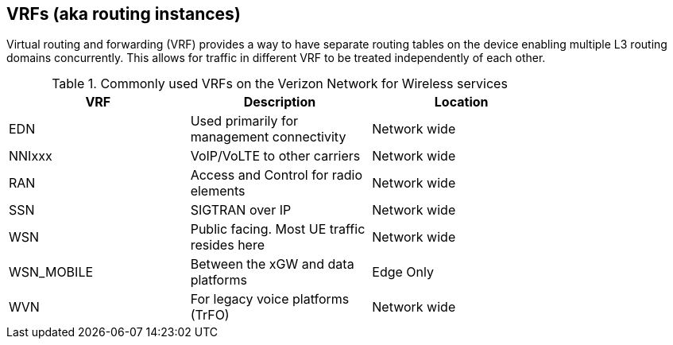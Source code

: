[id="cnf-best-practices-vrfs-aka-routing-instances"]
== VRFs (aka routing instances)

Virtual routing and forwarding (VRF) provides a way to have separate routing tables on the device enabling multiple L3 routing domains concurrently. This allows for traffic in different VRF to be treated independently of each other.

.Commonly used VRFs on the Verizon Network for Wireless services
[cols=3*, width="80%", options="header"]
|====

|VRF
|Description
|Location

|EDN
|Used primarily for management connectivity
|Network wide

|NNIxxx
|VoIP/VoLTE to other carriers
|Network wide

|RAN
|Access and Control for radio elements
|Network wide

|SSN
|SIGTRAN over IP
|Network wide

|WSN
|Public facing. Most UE traffic resides here
|Network wide

|WSN_MOBILE
|Between the xGW and data platforms
|Edge Only

|WVN
|For legacy voice platforms (TrFO)
|Network wide

|====
